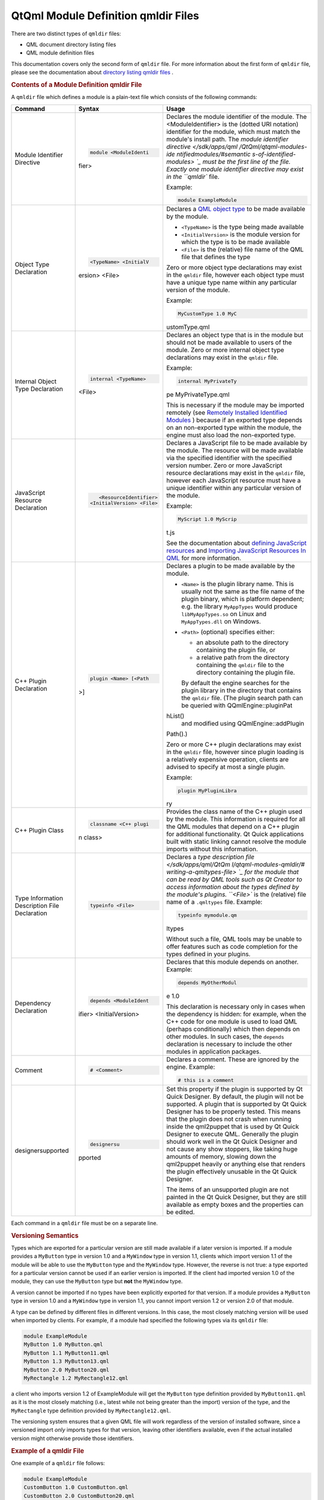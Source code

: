 .. _sdk_qtqml_module_definition_qmldir_files:
QtQml Module Definition qmldir Files
====================================



There are two distinct types of ``qmldir`` files:

-  QML document directory listing files
-  QML module definition files

This documentation covers only the second form of ``qmldir`` file. For
more information about the first form of ``qmldir`` file, please see the
documentation about `directory listing qmldir
files </sdk/apps/qml/QtQml/qtqml-syntax-directoryimports/#directory-listing-qmldir-files>`_ .

.. rubric:: Contents of a Module Definition qmldir File
   :name: contents-of-a-module-definition-qmldir-file

A ``qmldir`` file which defines a module is a plain-text file which
consists of the following commands:

+--------------------------+--------------------------+--------------------------+
| Command                  | Syntax                   | Usage                    |
+==========================+==========================+==========================+
| Module Identifier        | .. code:: cpp            | Declares the module      |
| Directive                |                          | identifier of the        |
|                          |     module <ModuleIdenti | module. The              |
|                          | fier>                    | <ModuleIdentifier> is    |
|                          |                          | the (dotted URI          |
|                          |                          | notation) identifier for |
|                          |                          | the module, which must   |
|                          |                          | match the module's       |
|                          |                          | install path.            |
|                          |                          | The `module identifier   |
|                          |                          | directive </sdk/apps/qml |
|                          |                          | /QtQml/qtqml-modules-ide |
|                          |                          | ntifiedmodules/#semantic |
|                          |                          | s-of-identified-modules> |
|                          |                          | `_                       |
|                          |                          | must be the first line   |
|                          |                          | of the file. Exactly one |
|                          |                          | module identifier        |
|                          |                          | directive may exist in   |
|                          |                          | the ``qmldir`` file.     |
|                          |                          |                          |
|                          |                          | Example:                 |
|                          |                          |                          |
|                          |                          | .. code:: cpp            |
|                          |                          |                          |
|                          |                          |     module ExampleModule |
+--------------------------+--------------------------+--------------------------+
| Object Type Declaration  | .. code:: cpp            | Declares a `QML object   |
|                          |                          | type </sdk/apps/qml/QtQm |
|                          |     <TypeName> <InitialV | l/qtqml-typesystem-objec |
|                          | ersion> <File>           | ttypes/>`_               |
|                          |                          | to be made available by  |
|                          |                          | the module.              |
|                          |                          |                          |
|                          |                          | -  ``<TypeName>`` is the |
|                          |                          |    type being made       |
|                          |                          |    available             |
|                          |                          | -  ``<InitialVersion>``  |
|                          |                          |    is the module version |
|                          |                          |    for which the type is |
|                          |                          |    to be made available  |
|                          |                          | -  ``<File>`` is the     |
|                          |                          |    (relative) file name  |
|                          |                          |    of the QML file that  |
|                          |                          |    defines the type      |
|                          |                          |                          |
|                          |                          | Zero or more object type |
|                          |                          | declarations may exist   |
|                          |                          | in the ``qmldir`` file,  |
|                          |                          | however each object type |
|                          |                          | must have a unique type  |
|                          |                          | name within any          |
|                          |                          | particular version of    |
|                          |                          | the module.              |
|                          |                          |                          |
|                          |                          | Example:                 |
|                          |                          |                          |
|                          |                          | .. code:: cpp            |
|                          |                          |                          |
|                          |                          |     MyCustomType 1.0 MyC |
|                          |                          | ustomType.qml            |
+--------------------------+--------------------------+--------------------------+
| Internal Object Type     | .. code:: cpp            | Declares an object type  |
| Declaration              |                          | that is in the module    |
|                          |     internal <TypeName>  | but should not be made   |
|                          | <File>                   | available to users of    |
|                          |                          | the module.              |
|                          |                          | Zero or more internal    |
|                          |                          | object type declarations |
|                          |                          | may exist in the         |
|                          |                          | ``qmldir`` file.         |
|                          |                          |                          |
|                          |                          | Example:                 |
|                          |                          |                          |
|                          |                          | .. code:: cpp            |
|                          |                          |                          |
|                          |                          |     internal MyPrivateTy |
|                          |                          | pe MyPrivateType.qml     |
|                          |                          |                          |
|                          |                          | This is necessary if the |
|                          |                          | module may be imported   |
|                          |                          | remotely (see `Remotely  |
|                          |                          | Installed Identified     |
|                          |                          | Modules </sdk/apps/qml/Q |
|                          |                          | tQml/qtqml-modules-ident |
|                          |                          | ifiedmodules/#remotely-i |
|                          |                          | nstalled-identified-modu |
|                          |                          | les>`_ )                 |
|                          |                          | because if an exported   |
|                          |                          | type depends on an       |
|                          |                          | non-exported type within |
|                          |                          | the module, the engine   |
|                          |                          | must also load the       |
|                          |                          | non-exported type.       |
+--------------------------+--------------------------+--------------------------+
| JavaScript Resource      | .. code:: cpp            | Declares a JavaScript    |
| Declaration              |                          | file to be made          |
|                          |     <ResourceIdentifier> | available by the module. |
|                          |  <InitialVersion> <File> | The resource will be     |
|                          |                          | made available via the   |
|                          |                          | specified identifier     |
|                          |                          | with the specified       |
|                          |                          | version number.          |
|                          |                          | Zero or more JavaScript  |
|                          |                          | resource declarations    |
|                          |                          | may exist in the         |
|                          |                          | ``qmldir`` file, however |
|                          |                          | each JavaScript resource |
|                          |                          | must have a unique       |
|                          |                          | identifier within any    |
|                          |                          | particular version of    |
|                          |                          | the module.              |
|                          |                          |                          |
|                          |                          | Example:                 |
|                          |                          |                          |
|                          |                          | .. code:: cpp            |
|                          |                          |                          |
|                          |                          |     MyScript 1.0 MyScrip |
|                          |                          | t.js                     |
|                          |                          |                          |
|                          |                          | See the documentation    |
|                          |                          | about `defining          |
|                          |                          | JavaScript               |
|                          |                          | resources </sdk/apps/qml |
|                          |                          | /QtQml/qtqml-javascript- |
|                          |                          | resources/>`_            |
|                          |                          | and `Importing           |
|                          |                          | JavaScript Resources In  |
|                          |                          | QML </sdk/apps/qml/QtQml |
|                          |                          | /qtqml-javascript-import |
|                          |                          | s/>`_                    |
|                          |                          | for more information.    |
+--------------------------+--------------------------+--------------------------+
| C++ Plugin Declaration   | .. code:: cpp            | Declares a plugin to be  |
|                          |                          | made available by the    |
|                          |     plugin <Name> [<Path | module.                  |
|                          | >]                       |                          |
|                          |                          | -  ``<Name>`` is the     |
|                          |                          |    plugin library name.  |
|                          |                          |    This is usually not   |
|                          |                          |    the same as the file  |
|                          |                          |    name of the plugin    |
|                          |                          |    binary, which is      |
|                          |                          |    platform dependent;   |
|                          |                          |    e.g. the library      |
|                          |                          |    ``MyAppTypes`` would  |
|                          |                          |    produce               |
|                          |                          |    ``libMyAppTypes.so``  |
|                          |                          |    on Linux and          |
|                          |                          |    ``MyAppTypes.dll`` on |
|                          |                          |    Windows.              |
|                          |                          | -  ``<Path>`` (optional) |
|                          |                          |    specifies either:     |
|                          |                          |                          |
|                          |                          |    -  an absolute path   |
|                          |                          |       to the directory   |
|                          |                          |       containing the     |
|                          |                          |       plugin file, or    |
|                          |                          |    -  a relative path    |
|                          |                          |       from the directory |
|                          |                          |       containing the     |
|                          |                          |       ``qmldir`` file to |
|                          |                          |       the directory      |
|                          |                          |       containing the     |
|                          |                          |       plugin file.       |
|                          |                          |                          |
|                          |                          |    By default the engine |
|                          |                          |    searches for the      |
|                          |                          |    plugin library in the |
|                          |                          |    directory that        |
|                          |                          |    contains the          |
|                          |                          |    ``qmldir`` file. (The |
|                          |                          |    plugin search path    |
|                          |                          |    can be queried with   |
|                          |                          |    QQmlEngine::pluginPat |
|                          |                          | hList()                  |
|                          |                          |    and modified using    |
|                          |                          |    QQmlEngine::addPlugin |
|                          |                          | Path().)                 |
|                          |                          |                          |
|                          |                          | Zero or more C++ plugin  |
|                          |                          | declarations may exist   |
|                          |                          | in the ``qmldir`` file,  |
|                          |                          | however since plugin     |
|                          |                          | loading is a relatively  |
|                          |                          | expensive operation,     |
|                          |                          | clients are advised to   |
|                          |                          | specify at most a single |
|                          |                          | plugin.                  |
|                          |                          |                          |
|                          |                          | Example:                 |
|                          |                          |                          |
|                          |                          | .. code:: cpp            |
|                          |                          |                          |
|                          |                          |     plugin MyPluginLibra |
|                          |                          | ry                       |
+--------------------------+--------------------------+--------------------------+
| C++ Plugin Class         | .. code:: cpp            | Provides the class name  |
|                          |                          | of the C++ plugin used   |
|                          |     classname <C++ plugi | by the module.           |
|                          | n class>                 | This information is      |
|                          |                          | required for all the QML |
|                          |                          | modules that depend on a |
|                          |                          | C++ plugin for           |
|                          |                          | additional               |
|                          |                          | functionality. Qt Quick  |
|                          |                          | applications built with  |
|                          |                          | static linking cannot    |
|                          |                          | resolve the module       |
|                          |                          | imports without this     |
|                          |                          | information.             |
+--------------------------+--------------------------+--------------------------+
| Type Information         | .. code:: cpp            | Declares a `type         |
| Description File         |                          | description              |
| Declaration              |     typeinfo <File>      | file </sdk/apps/qml/QtQm |
|                          |                          | l/qtqml-modules-qmldir/# |
|                          |                          | writing-a-qmltypes-file> |
|                          |                          | `_                       |
|                          |                          | for the module that can  |
|                          |                          | be read by QML tools     |
|                          |                          | such as Qt Creator to    |
|                          |                          | access information about |
|                          |                          | the types defined by the |
|                          |                          | module's plugins.        |
|                          |                          | ``<File>`` is the        |
|                          |                          | (relative) file name of  |
|                          |                          | a ``.qmltypes`` file.    |
|                          |                          | Example:                 |
|                          |                          |                          |
|                          |                          | .. code:: cpp            |
|                          |                          |                          |
|                          |                          |     typeinfo mymodule.qm |
|                          |                          | ltypes                   |
|                          |                          |                          |
|                          |                          | Without such a file, QML |
|                          |                          | tools may be unable to   |
|                          |                          | offer features such as   |
|                          |                          | code completion for the  |
|                          |                          | types defined in your    |
|                          |                          | plugins.                 |
+--------------------------+--------------------------+--------------------------+
| Dependency Declaration   | .. code:: cpp            | Declares that this       |
|                          |                          | module depends on        |
|                          |     depends <ModuleIdent | another.                 |
|                          | ifier> <InitialVersion>  | Example:                 |
|                          |                          |                          |
|                          |                          | .. code:: cpp            |
|                          |                          |                          |
|                          |                          |     depends MyOtherModul |
|                          |                          | e 1.0                    |
|                          |                          |                          |
|                          |                          | This declaration is      |
|                          |                          | necessary only in cases  |
|                          |                          | when the dependency is   |
|                          |                          | hidden: for example,     |
|                          |                          | when the C++ code for    |
|                          |                          | one module is used to    |
|                          |                          | load QML (perhaps        |
|                          |                          | conditionally) which     |
|                          |                          | then depends on other    |
|                          |                          | modules. In such cases,  |
|                          |                          | the ``depends``          |
|                          |                          | declaration is necessary |
|                          |                          | to include the other     |
|                          |                          | modules in application   |
|                          |                          | packages.                |
+--------------------------+--------------------------+--------------------------+
| Comment                  | .. code:: cpp            | Declares a comment.      |
|                          |                          | These are ignored by the |
|                          |     # <Comment>          | engine.                  |
|                          |                          | Example:                 |
|                          |                          |                          |
|                          |                          | .. code:: cpp            |
|                          |                          |                          |
|                          |                          |     # this is a comment  |
+--------------------------+--------------------------+--------------------------+
| designersupported        | .. code:: cpp            | Set this property if the |
|                          |                          | plugin is supported by   |
|                          |               designersu | Qt Quick Designer. By    |
|                          | pported                  | default, the plugin will |
|                          |                          | not be supported.        |
|                          |                          | A plugin that is         |
|                          |                          | supported by Qt Quick    |
|                          |                          | Designer has to be       |
|                          |                          | properly tested. This    |
|                          |                          | means that the plugin    |
|                          |                          | does not crash when      |
|                          |                          | running inside the       |
|                          |                          | qml2puppet that is used  |
|                          |                          | by Qt Quick Designer to  |
|                          |                          | execute QML. Generally   |
|                          |                          | the plugin should work   |
|                          |                          | well in the Qt Quick     |
|                          |                          | Designer and not cause   |
|                          |                          | any show stoppers, like  |
|                          |                          | taking huge amounts of   |
|                          |                          | memory, slowing down the |
|                          |                          | qml2puppet heavily or    |
|                          |                          | anything else that       |
|                          |                          | renders the plugin       |
|                          |                          | effectively unusable in  |
|                          |                          | the Qt Quick Designer.   |
|                          |                          |                          |
|                          |                          | The items of an          |
|                          |                          | unsupported plugin are   |
|                          |                          | not painted in the Qt    |
|                          |                          | Quick Designer, but they |
|                          |                          | are still available as   |
|                          |                          | empty boxes and the      |
|                          |                          | properties can be        |
|                          |                          | edited.                  |
+--------------------------+--------------------------+--------------------------+

Each command in a ``qmldir`` file must be on a separate line.

.. rubric:: Versioning Semantics
   :name: versioning-semantics

Types which are exported for a particular version are still made
available if a later version is imported. If a module provides a
``MyButton`` type in version 1.0 and a ``MyWindow`` type in version 1.1,
clients which import version 1.1 of the module will be able to use the
``MyButton`` type and the ``MyWindow`` type. However, the reverse is not
true: a type exported for a particular version cannot be used if an
earlier version is imported. If the client had imported version 1.0 of
the module, they can use the ``MyButton`` type but **not** the
``MyWindow`` type.

A version cannot be imported if no types have been explicitly exported
for that version. If a module provides a ``MyButton`` type in version
1.0 and a ``MyWindow`` type in version 1.1, you cannot import version
1.2 or version 2.0 of that module.

A type can be defined by different files in different versions. In this
case, the most closely matching version will be used when imported by
clients. For example, if a module had specified the following types via
its ``qmldir`` file:

.. code:: cpp

    module ExampleModule
    MyButton 1.0 MyButton.qml
    MyButton 1.1 MyButton11.qml
    MyButton 1.3 MyButton13.qml
    MyButton 2.0 MyButton20.qml
    MyRectangle 1.2 MyRectangle12.qml

a client who imports version 1.2 of ExampleModule will get the
``MyButton`` type definition provided by ``MyButton11.qml`` as it is the
most closely matching (i.e., latest while not being greater than the
import) version of the type, and the ``MyRectangle`` type definition
provided by ``MyRectangle12.qml``.

The versioning system ensures that a given QML file will work regardless
of the version of installed software, since a versioned import *only*
imports types for that version, leaving other identifiers available,
even if the actual installed version might otherwise provide those
identifiers.

.. rubric:: Example of a qmldir File
   :name: example-of-a-qmldir-file

One example of a ``qmldir`` file follows:

.. code:: cpp

    module ExampleModule
    CustomButton 1.0 CustomButton.qml
    CustomButton 2.0 CustomButton20.qml
    CustomButton 2.1 CustomButton21.qml
    plugin examplemodule
    MathFunctions 2.0 mathfuncs.js

The above ``qmldir`` file defines a module called "ExampleModule". It
defines the ``CustomButton`` QML object type in versions 1.1, 2.0 and
2.1 of the module, with different implementations in each version. It
specifies a plugin which must be loaded by the engine when the module is
imported by clients, and that plugin may register various C++-defined
types with the QML type system. On Unix-like systems the QML engine will
attempt to load ``libexamplemodule.so`` as a QQmlExtensionPlugin, and on
Windows it will attempt to load ``examplemodule.dll`` as a
QQmlExtensionPlugin. Finally, the ``qmldir`` file specifies a JavaScript
resource which is only available if version 2.0 or greater of the module
is imported, accessible via the ``MathFunctions`` identifier.

If the module is
`installed </sdk/apps/qml/QtQml/qtqml-modules-identifiedmodules/>`_ 
into the QML import path, clients could import and use the module in the
following manner:

.. code:: qml

    import QtQuick 2.0
    import ExampleModule 2.1
    Rectangle {
        width: 400
        height: 400
        color: "lightsteelblue"
        CustomButton {
            color: "gray"
            text: "Click Me!"
            onClicked: MathFunctions.generateRandom() > 10 ? color = "red" : color = "gray";
        }
    }

The ``CustomButton`` type used above would come from the definition
specified in the ``CustomButton21.qml`` file, and the JavaScript
resource identified by the ``MathFunctions`` identifier would be defined
in the ``mathfuncs.js`` file.

.. rubric:: Writing a qmltypes File
   :name: writing-a-qmltypes-file

QML modules may refer to one or more type information files in their
``qmldir`` file. These usually have the ``.qmltypes`` extension and are
read by external tools to gain information about types defined in
plugins.

As such qmltypes files have no effect on the functionality of a QML
module. Their only use is to allow tools such as Qt Creator to provide
code completion, error checking and other functionality to users of your
module.

Any module that uses plugins should also ship a type description file.

The best way to create a qmltypes file for your module is to generate it
using the ``qmlplugindump`` tool that is provided with Qt.

Example: If your module is in ``/tmp/imports/My/Module``, you could run

.. code:: cpp

    qmlplugindump My.Module 1.0 /tmp/imports > /tmp/imports/My/Module/mymodule.qmltypes

to generate type information for your module. Afterwards, add the line

.. code:: cpp

    typeinfo mymodule.qmltypes

to ``/tmp/imports/My/Module/qmldir`` to register it.

While the qmldump tool covers most cases, it does not work if:

-  The plugin uses a ``QQmlCustomParser``. The component that uses the
   custom parser will not get its members documented.
-  The plugin can not be loaded. In particular if you cross-compiled the
   plugin for a different architecture, qmldump will not be able to load
   it.

In case you have to create a qmltypes file manually or need to adjust an
existing one, this is the file format:

.. code:: qml

    import QtQuick.tooling 1.1
    // There always is a single Module object that contains all
    // Component objects.
    Module {
        // A Component object directly corresponds to a type exported
        // in a plugin with a call to qmlRegisterType.
        Component {
            // The name is a unique identifier used to refer to this type.
            // It is recommended you simply use the C++ type name.
            name: "QQuickAbstractAnimation"
            // The name of the prototype Component.
            prototype: "QObject"
            // The name of the default property.
            defaultProperty: "animations"
            // The name of the type containing attached properties
            // and methods.
            attachedType: "QQuickAnimationAttached"
            // The list of exports determines how a type can be imported.
            // Each string has the format "URI/Name version" and matches the
            // arguments to qmlRegisterType. Usually types are only exported
            // once, if at all.
            // If the "URI/" part of the string is missing that means the
            // type should be put into the package defined by the URI the
            // module was imported with.
            // For example if this module was imported with 'import Foo 4.8'
            // the Animation object would be found in the package Foo and
            // QtQuick.
            exports: [
                "Animation 4.7",
                "QtQuick/Animation 1.0"
            ]
            // The meta object revisions for the exports specified in 'exports'.
            // Describes with revisioned properties will be visible in an export.
            // The list must have exactly the same length as the 'exports' list.
            // For example the 'animations' propery described below will only be
            // available through the QtQuick/Animation 1.0 export.
            exportMetaObjectRevisions: [0, 1]
            Property {
                name: "animations";
                type: "QQuickAbstractAnimation"
                // defaults to false, whether this property is read only
                isReadonly: true
                // defaults to false, whether the type of this property was a pointer in C++
                isPointer: true
                // defaults to false: whether the type actually is a QQmlListProperty<type>
                isList: true
                // defaults to 0: the meta object revision that introduced this property
                revision: 1
            }
            Property { name: "loops"; type: "int" }
            Property { name: "name"; type: "string" }
            Property { name: "loopsEnum"; type: "Loops" }
            Enum {
                name: "Loops"
                values: {
                    "Infinite": -2,
                    "OnceOnly": 1
                }
            }
            // Signal and Method work the same way. The inner Parameter
            // declarations also support the isReadonly, isPointer and isList
            // attributes which mean the same as for Property
            Method { name: "restart" }
            Signal { name: "started"; revision: 2 }
            Signal {
                name: "runningChanged"
                Parameter { type: "bool" }
                Parameter { name: "foo"; type: "bool" }
            }
        }
    }

